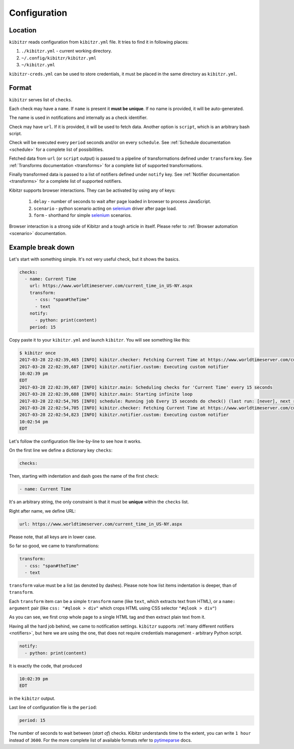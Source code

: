 .. _configuration:

=============
Configuration
=============

.. _configuration-location:

Location
--------

``kibitzr`` reads configuration from ``kibitzr.yml`` file.
It tries to find it in following places:

1. ``./kibitzr.yml`` - current working directory.
2. ``~/.config/kibitzr/kibitzr.yml``
3. ``~/kibitzr.yml``

``kibitzr-creds.yml`` can be used to store credentials,
it must be placed in the same directory as ``kibitzr.yml``.

.. _configuration-format:

Format
------

``kibitzr`` serves list of ``checks``.

Each check may have a ``name``. If ``name`` is present it **must be unique**.
If no name is provided, it will be auto-generated.

The name is used in notifications and internally as a check identifier.

Check may have ``url``.
If it is provided, it will be used to fetch data.
Another option is ``script``, which is an arbitrary bash script.

Check will be executed every ``period`` seconds and/or on every ``schedule``. 
See :ref:`Schedule documentation <schedule>` for a complete list of possibilities.

Fetched data from ``url`` (or ``script`` output) is passed
to a pipeline of transformations defined under ``transform`` key.
See :ref:`Transforms documentation <transforms>` for a complete list of
supported transformations.

Finally transformed data is passed to a list of notifiers
defined under ``notify`` key.
See :ref:`Notifier documentation <transforms>` for a complete list of
supported notifiers.

Kibitzr supports browser interactions. They can be activated by using any of keys:

   1. ``delay`` - number of seconds to wait after page loaded in browser to process JavaScript.
   2. ``scenario`` - python scenario acting on selenium_ driver after page load.
   3. ``form`` - shorthand for simple selenium_ scenarios.

Browser interaction is a strong side of Kibitzr and a tough article in itself.
Please refer to :ref:`Browser automation <scenario>` documentation.

.. _configuration-example:

Example break down
------------------

Let's start with something simple. It's not very useful check, but it shows the basics.

.. code-block:: yaml

    checks:
      - name: Current Time
        url: https://www.worldtimeserver.com/current_time_in_US-NY.aspx
        transform:
          - css: "span#theTime"
          - text
        notify:
          - python: print(content)
        period: 15

Copy paste it to your ``kibitzr.yml`` and launch ``kibitzr``.
You will see something like this:

.. code-block:: bash

    $ kibitzr once
    2017-03-28 22:02:39,465 [INFO] kibitzr.checker: Fetching Current Time at https://www.worldtimeserver.com/current_time_in_US-NY.aspx
    2017-03-28 22:02:39,687 [INFO] kibitzr.notifier.custom: Executing custom notifier
    10:02:39 pm
    EDT
    2017-03-28 22:02:39,687 [INFO] kibitzr.main: Scheduling checks for 'Current Time' every 15 seconds
    2017-03-28 22:02:39,688 [INFO] kibitzr.main: Starting infinite loop
    2017-03-28 22:02:54,705 [INFO] schedule: Running job Every 15 seconds do check() (last run: [never], next run: 2017-03-28 22:02:54)
    2017-03-28 22:02:54,705 [INFO] kibitzr.checker: Fetching Current Time at https://www.worldtimeserver.com/current_time_in_US-NY.aspx
    2017-03-28 22:02:54,823 [INFO] kibitzr.notifier.custom: Executing custom notifier
    10:02:54 pm
    EDT

Let's follow the configuration file line-by-line to see how it works.

On the first line we define a dictionary key ``checks``:

.. code-block:: yaml

    checks:

Then, starting with indentation and dash goes the name of the first check:

.. code-block:: yaml

      - name: Current Time

It's an arbitrary string, the only constraint is that it must be **unique** within the ``checks`` list.

Right after name, we define URL:

.. code-block:: yaml

        url: https://www.worldtimeserver.com/current_time_in_US-NY.aspx

Please note, that all keys are in lower case.

So far so good, we came to transformations:

.. code-block:: yaml

        transform:
          - css: "span#theTime"
          - text

``transform`` value must be a list (as denoted by dashes).
Please note how list items indentation is deeper, than of ``transform``.

Each ``transform`` item can be a simple ``transform`` name (like ``text``, which extracts text from HTML),
or a ``name: argument`` pair (like ``css: "#qlook > div"`` which crops HTML using CSS selector ``"#qlook > div"``)

As you can see, we first crop whole page to a single HTML tag and then extract plain text from it.

Having all the hard job behind, we came to notification settings.
``kibitzr`` supports :ref:`many different notifiers <notifiers>`,
but here we are using the one, that does not require credentials management - arbitrary Python script.

.. code-block:: yaml

        notify:
          - python: print(content)

It is exactly the code, that produced

.. code-block:: bash

    10:02:39 pm
    EDT

in the ``kibitzr`` output.

Last line of configuration file is the ``period``:

.. code-block:: yaml

        period: 15

The number of seconds to wait between (*start of*) checks.
Kibitzr understands time to the extent, you can write ``1 hour`` instead of ``3600``.
For the more complete list of available formats refer to pytimeparse_ docs.

.. _requests: http://docs.python-requests.org/
.. _BeautifulSoup: https://www.crummy.com/software/BeautifulSoup/
.. _mailgun: https://mailgun.com/
.. _slack: https://slack.com/
.. _selenium: https://selenium-python.readthedocs.io/api.html
.. _pytimeparse: https://pypi.python.org/pypi/pytimeparse/
